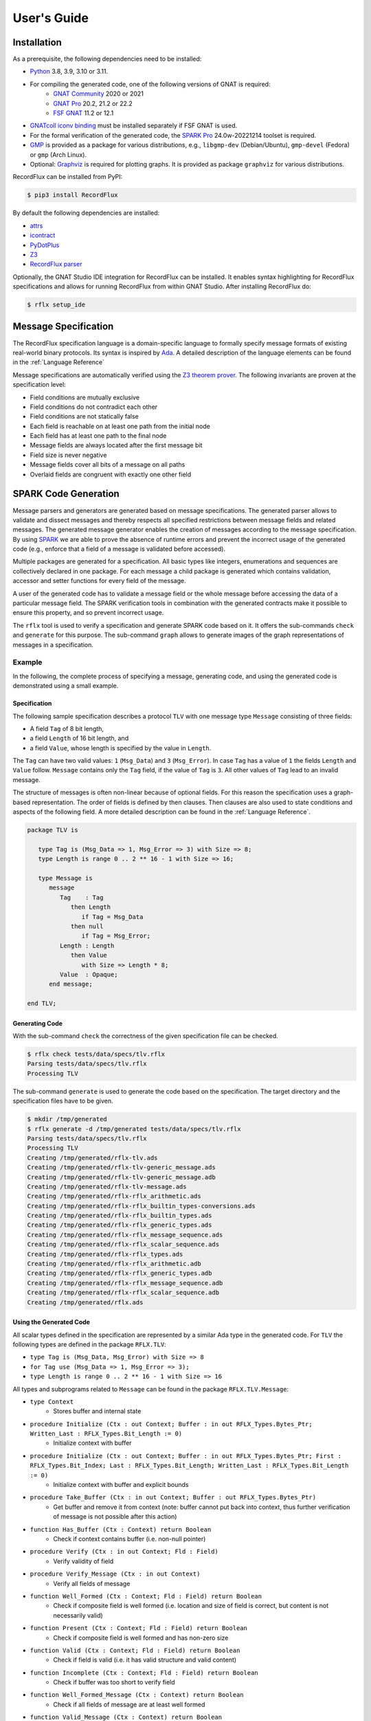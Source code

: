============
User's Guide
============

Installation
============

As a prerequisite, the following dependencies need to be installed:

- `Python <https://www.python.org>`_ 3.8, 3.9, 3.10 or 3.11.
- For compiling the generated code, one of the following versions of GNAT is required:
   - `GNAT Community <https://www.adacore.com/download>`_ 2020 or 2021
   - `GNAT Pro <https://www.adacore.com/gnatpro>`_ 20.2, 21.2 or 22.2
   - `FSF GNAT <https://www.gnu.org/software/gnat/>`_ 11.2 or 12.1 |GNAT Alire Crate|
- `GNATcoll iconv binding <https://github.com/AdaCore/gnatcoll-bindings/tree/master/iconv>`_ |GNATcoll iconv binding Alire Crate| must be installed separately if FSF GNAT is used.
- For the formal verification of the generated code, the `SPARK Pro <https://www.adacore.com/sparkpro>`_ 24.0w-20221214 toolset is required.
- `GMP <https://gmplib.org/>`_ is provided as a package for various distributions, e.g., ``libgmp-dev`` (Debian/Ubuntu), ``gmp-devel`` (Fedora) or ``gmp`` (Arch Linux).
- Optional: `Graphviz <https://graphviz.org/>`_ is required for plotting graphs. It is provided as package ``graphviz`` for various distributions.

RecordFlux can be installed from PyPI:

.. code:: console

   $ pip3 install RecordFlux

By default the following dependencies are installed:

- `attrs <https://github.com/python-attrs/attrs>`_
- `icontract <https://github.com/Parquery/icontract>`_
- `PyDotPlus <https://github.com/carlos-jenkins/pydotplus>`_
- `Z3 <https://github.com/Z3Prover/z3>`_
- `RecordFlux parser <https://github.com/Componolit/RecordFlux-language>`_

Optionally, the GNAT Studio IDE integration for RecordFlux can be installed.
It enables syntax highlighting for RecordFlux specifications and allows for running RecordFlux from within GNAT Studio.
After installing RecordFlux do:

.. code:: console

   $ rflx setup_ide

.. |GNAT Alire Crate| image:: https://img.shields.io/endpoint?url=https://alire.ada.dev/badges/gnat_native.json
   :target: https://alire.ada.dev/crates/gnat_native.html
.. |GNATcoll iconv binding Alire Crate| image:: https://img.shields.io/endpoint?url=https://alire.ada.dev/badges/gnatcoll_iconv.json
   :target: https://alire.ada.dev/crates/gnatcoll_iconv.html


Message Specification
=====================

The RecordFlux specification language is a domain-specific language to formally specify message formats of existing real-world binary protocols.
Its syntax is inspired by `Ada <https://www.adacore.com/about-ada>`_.
A detailed description of the language elements can be found in the :ref:`Language Reference`

Message specifications are automatically verified using the `Z3 theorem prover <https://github.com/Z3Prover/z3>`_.
The following invariants are proven at the specification level:

- Field conditions are mutually exclusive
- Field conditions do not contradict each other
- Field conditions are not statically false
- Each field is reachable on at least one path from the initial node
- Each field has at least one path to the final node
- Message fields are always located after the first message bit
- Field size is never negative
- Message fields cover all bits of a message on all paths
- Overlaid fields are congruent with exactly one other field

SPARK Code Generation
=====================

Message parsers and generators are generated based on message specifications.
The generated parser allows to validate and dissect messages and thereby respects all specified restrictions between message fields and related messages.
The generated message generator enables the creation of messages according to the message specification.
By using `SPARK <https://www.adacore.com/about-spark>`_ we are able to prove the absence of runtime errors and prevent the incorrect usage of the generated code (e.g., enforce that a field of a message is validated before accessed).

Multiple packages are generated for a specification.
All basic types like integers, enumerations and sequences are collectively declared in one package.
For each message a child package is generated which contains validation, accessor and setter functions for every field of the message.

A user of the generated code has to validate a message field or the whole message before accessing the data of a particular message field.
The SPARK verification tools in combination with the generated contracts make it possible to ensure this property, and so prevent incorrect usage.

The ``rflx`` tool is used to verify a specification and generate SPARK code based on it.
It offers the sub-commands ``check`` and ``generate`` for this purpose.
The sub-command ``graph`` allows to generate images of the graph representations of messages in a specification.

Example
-------

In the following, the complete process of specifying a message, generating code, and using the generated code is demonstrated using a small example.

Specification
^^^^^^^^^^^^^

The following sample specification describes a protocol ``TLV`` with one message type ``Message`` consisting of three fields: 

- A field ``Tag`` of 8 bit length,
- a field ``Length`` of 16 bit length, and
- a field ``Value``, whose length is specified by the value in ``Length``.

The ``Tag`` can have two valid values: ``1`` (``Msg_Data``) and ``3`` (``Msg_Error``).
In case ``Tag`` has a value of ``1`` the fields ``Length`` and ``Value`` follow.
``Message`` contains only the ``Tag`` field, if the value of ``Tag`` is ``3``.
All other values of ``Tag`` lead to an invalid message.


The structure of messages is often non-linear because of optional fields.
For this reason the specification uses a graph-based representation.
The order of fields is defined by then clauses.
Then clauses are also used to state conditions and aspects of the following field.
A more detailed description can be found in the :ref:`Language Reference`.

.. doc-check: rflx
.. code:: ada

   package TLV is

      type Tag is (Msg_Data => 1, Msg_Error => 3) with Size => 8;
      type Length is range 0 .. 2 ** 16 - 1 with Size => 16;

      type Message is
         message
            Tag    : Tag
               then Length
                  if Tag = Msg_Data
               then null
                  if Tag = Msg_Error;
            Length : Length
               then Value
                  with Size => Length * 8;
            Value  : Opaque;
         end message;

   end TLV;

Generating Code
^^^^^^^^^^^^^^^

With the sub-command ``check`` the correctness of the given specification file can be checked. 

.. code:: console

   $ rflx check tests/data/specs/tlv.rflx
   Parsing tests/data/specs/tlv.rflx
   Processing TLV

The sub-command ``generate`` is used to generate the code based on the specification.
The target directory and the specification files have to be given.

.. code:: console

   $ mkdir /tmp/generated
   $ rflx generate -d /tmp/generated tests/data/specs/tlv.rflx
   Parsing tests/data/specs/tlv.rflx
   Processing TLV
   Creating /tmp/generated/rflx-tlv.ads
   Creating /tmp/generated/rflx-tlv-generic_message.ads
   Creating /tmp/generated/rflx-tlv-generic_message.adb
   Creating /tmp/generated/rflx-tlv-message.ads
   Creating /tmp/generated/rflx-rflx_arithmetic.ads
   Creating /tmp/generated/rflx-rflx_builtin_types-conversions.ads
   Creating /tmp/generated/rflx-rflx_builtin_types.ads
   Creating /tmp/generated/rflx-rflx_generic_types.ads
   Creating /tmp/generated/rflx-rflx_message_sequence.ads
   Creating /tmp/generated/rflx-rflx_scalar_sequence.ads
   Creating /tmp/generated/rflx-rflx_types.ads
   Creating /tmp/generated/rflx-rflx_arithmetic.adb
   Creating /tmp/generated/rflx-rflx_generic_types.adb
   Creating /tmp/generated/rflx-rflx_message_sequence.adb
   Creating /tmp/generated/rflx-rflx_scalar_sequence.adb
   Creating /tmp/generated/rflx.ads

Using the Generated Code
^^^^^^^^^^^^^^^^^^^^^^^^

All scalar types defined in the specification are represented by a similar Ada type in the generated code.
For ``TLV`` the following types are defined in the package ``RFLX.TLV``:

- ``type Tag is (Msg_Data, Msg_Error) with Size => 8``
- ``for Tag use (Msg_Data => 1, Msg_Error => 3);``
- ``type Length is range 0 .. 2 ** 16 - 1 with Size => 16``

All types and subprograms related to ``Message`` can be found in the package ``RFLX.TLV.Message``:

- ``type Context``
   - Stores buffer and internal state

- ``procedure Initialize (Ctx : out Context; Buffer : in out RFLX_Types.Bytes_Ptr; Written_Last : RFLX_Types.Bit_Length := 0)``
   - Initialize context with buffer

- ``procedure Initialize (Ctx : out Context; Buffer : in out RFLX_Types.Bytes_Ptr; First : RFLX_Types.Bit_Index; Last : RFLX_Types.Bit_Length; Written_Last : RFLX_Types.Bit_Length := 0)``
   - Initialize context with buffer and explicit bounds

- ``procedure Take_Buffer (Ctx : in out Context; Buffer : out RFLX_Types.Bytes_Ptr)``
   - Get buffer and remove it from context (note: buffer cannot put back into context, thus further verification of message is not possible after this action)

- ``function Has_Buffer (Ctx : Context) return Boolean``
   - Check if context contains buffer (i.e. non-null pointer)

- ``procedure Verify (Ctx : in out Context; Fld : Field)``
   - Verify validity of field

- ``procedure Verify_Message (Ctx : in out Context)``
   - Verify all fields of message

- ``function Well_Formed (Ctx : Context; Fld : Field) return Boolean``
   - Check if composite field is well formed (i.e. location and size of field is correct, but content is not necessarily valid)

- ``function Present (Ctx : Context; Fld : Field) return Boolean``
   - Check if composite field is well formed and has non-zero size

- ``function Valid (Ctx : Context; Fld : Field) return Boolean``
   - Check if field is valid (i.e. it has valid structure and valid content)

- ``function Incomplete (Ctx : Context; Fld : Field) return Boolean``
   - Check if buffer was too short to verify field

- ``function Well_Formed_Message (Ctx : Context) return Boolean``
   - Check if all fields of message are at least well formed

- ``function Valid_Message (Ctx : Context) return Boolean``
   - Check if all fields of message are valid

- ``function Incomplete_Message (Ctx : Context) return Boolean``
   - Check if buffer was too short to verify message

- ``function Get_Tag (Ctx : Context) return Tag_Type``
   - Get value of ``Tag`` field

- ``function Get_Length (Ctx : Context) return Length_Type``
   - Get value of ``Length`` field

- ``generic with procedure Process_Value (Value : RFLX_Types.Bytes); procedure Get_Value (Ctx : Context)``
   - Access content of ``Value`` field

- ``function Valid_Next (Ctx : Context; Fld : Field) return Boolean``
   - Check if field is potential next field

- ``procedure Set_Tag (Ctx : in out Context; Value : Tag)``
   - Set value of ``Tag`` field

- ``procedure Set_Length (Ctx : in out Context; Value : Length)``
   - Set value of ``Length`` field

- ``procedure Set_Value_Empty (Ctx : in out Context; Value : RFLX_Types.Bytes)``
   - Set empty ``Value`` field

- ``procedure Set_Value (Ctx : in out Context; Value : RFLX_Types.Bytes)``
   - Set content of ``Value`` field

- ``generic with procedure Process_Value (Value : out RFLX_Types.Bytes); procedure Generic_Set_Value (Ctx : in out Context)``
   - Set content of ``Value`` field

- ``procedure Initialize_Value (Ctx : in out Context)``
   - Initialize ``Value`` field (precondition to switch context for generating contained message)

A simple program to parse a ``TLV.Message`` could be as follows:

.. code:: ada

   with Ada.Text_IO;
   with RFLX.RFLX_Types;
   with RFLX.TLV.Message;

   procedure Main is
      Buffer  : RFLX.RFLX_Types.Bytes_Ptr := new RFLX.RFLX_Types.Bytes'(1, 0, 4, 0, 0, 0, 0);
      Context : RFLX.TLV.Message.Context;
   begin
      RFLX.TLV.Message.Initialize (Context, Buffer, RFLX.RFLX_Types.To_Last_Bit_Index (Buffer'Last));
      RFLX.TLV.Message.Verify_Message (Context);
      if RFLX.TLV.Message.Well_Formed_Message (Context) then
         case RFLX.TLV.Message.Get_Tag (Context) is
            when RFLX.TLV.Msg_Data =>
               if RFLX.TLV.Message.Present (Context, RFLX.TLV.Message.F_Value) then
                  Ada.Text_IO.Put_Line ("Data message with value of"
                                        & RFLX.TLV.Message.Get_Length (Context)'Img
                                        & " byte length");
               else
                  Ada.Text_IO.Put_Line ("Data message without value");
               end if;
            when RFLX.TLV.Msg_Error =>
               Ada.Text_IO.Put_Line ("Error message");
         end case;
      else
         Ada.Text_IO.Put_Line ("Invalid message");
      end if;
   end Main;

In case that a valid message is contained in ``Buffer`` the value of ``Tag`` is read. If the value of ``Tag`` is ``Msg_Data`` and the ``Value`` field is present, the content of ``Value`` can be accessed.

A ``TLV.Message`` can be generated as follows:

.. code:: ada

   with Ada.Text_IO;
   with RFLX.RFLX_Types;
   with RFLX.TLV.Message;

   procedure Main is
      Buffer  : RFLX.RFLX_Types.Bytes_Ptr := new RFLX.RFLX_Types.Bytes'(0, 0, 0, 0, 0, 0, 0);
      Context : RFLX.TLV.Message.Context;

      use type RFLX.RFLX_Types.Bytes;
   begin
      -- Generating message
      RFLX.TLV.Message.Initialize (Context, Buffer);
      RFLX.TLV.Message.Set_Tag (Context, RFLX.TLV.Msg_Data);
      RFLX.TLV.Message.Set_Length (Context, 4);
      RFLX.TLV.Message.Set_Value (Context, (1, 2, 3, 4));

      -- Checking generated message
      RFLX.TLV.Message.Take_Buffer (Context, Buffer);
      if Buffer.all = (1, 0, 4, 1, 2, 3, 4) then
         Ada.Text_IO.Put_Line ("Expected");
      else
         Ada.Text_IO.Put_Line ("Unexpected");
      end if;
   end Main;

Python Library
--------------

PyRFLX is a Python library for rapid-prototyping and validation.
It uses RecordFlux specifications for parsing and generation of messages and validates the formal specification at runtime.
It can be used by importing ``rflx.pyrflx``.

By default assertions and contracts are executed to ensure correct functionality.
For improved performance these additional checks can be disabled by running Python with the `-O <https://docs.python.org/3/using/cmdline.html#cmdoption-o>`_ switch.

Using the Python Library
^^^^^^^^^^^^^^^^^^^^^^^^

The following code shows how PyRFLX can be used to parse and generate
messages in Python:

.. code:: python

   import sys

   from rflx.pyrflx import MessageValue, PyRFLX

   PYRFLX = PyRFLX.from_specs(["tests/data/specs/tlv.rflx"])
   TLV = PYRFLX.package("TLV")


   def parse_message(input_bytes: bytes) -> MessageValue:
       msg = TLV.new_message("Message")
       msg.parse(input_bytes)
       return msg


   def create_message() -> MessageValue:
       msg = TLV.new_message("Message")
       msg.set("Tag", "Msg_Data")
       msg.set("Length", 4)
       msg.set("Value", b"\x01\x02\x03\x04")
       return msg


   if parse_message(b"\x01\x00\x04\x01\x02\x03\x04") != create_message():
       sys.exit("Error")

Specification Files
===================

Style Checks
------------

By default, the style of specification files is checked.
Style checks can be disabled for individual files by adding a pragma to the first line of the file.
Besides the deactivation of specific checks, it is also possible to disable all checks by using ``all``.

**Example**

.. doc-check: rflx
.. code:: ada

    -- style: disable = line-length, blank-lines

    package P is

    end P;

Integration Files
=================

For each RecordFlux specification file with the ``.rflx`` file extension, users may provide a file with the same name but the ``.rfi`` file extension.
This is useful to specify buffer sizes for sessions.
This file is in the YAML data format.
Buffer sizes are provided in bytes.
If no such file is provided, RecordFlux uses a default buffer size of 4096 bytes.

**Integration file structure**

The following example of an integration file defines, for the session ``My_Session``, a default buffer size of 4096 bytes, a buffer size of 2048 bytes for the global variable ``My_Global_Var``, and a buffer size of 1024 bytes for the variable ``My_State_Variable`` defined in the state ``My_State``.

.. code:: yaml

   Session:
     My_Session:
       Buffer_Size:
         Default: 4096
         Global:
           My_Global_Var: 2048
         Local:
           My_State:
             My_State_Variable: 1024

Background
==========

More information about the theoretical background can be found in our paper:

Reiher T., Senier A., Castrillon J., Strufe T. (2020) RecordFlux: Formal Message Specification and Generation of Verifiable Binary Parsers. In: Arbab F., Jongmans SS. (eds) Formal Aspects of Component Software. FACS 2019. Lecture Notes in Computer Science, vol 12018. Springer, Cham (`paper <https://doi.org/10.1007/978-3-030-40914-2_9>`_, `preprint <https://arxiv.org/abs/1910.02146>`_)
